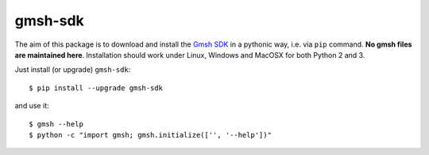 ========
gmsh-sdk
========
The aim of this package is to download and install the `Gmsh SDK <http://gmsh.info>`_
in a pythonic way, i.e. via ``pip`` command. **No gmsh files are maintained here**.
Installation should work under Linux, Windows and MacOSX for both Python 2 and 3.

Just install (or upgrade) ``gmsh-sdk``::

    $ pip install --upgrade gmsh-sdk

and use it::

    $ gmsh --help
    $ python -c "import gmsh; gmsh.initialize(['', '--help'])"
